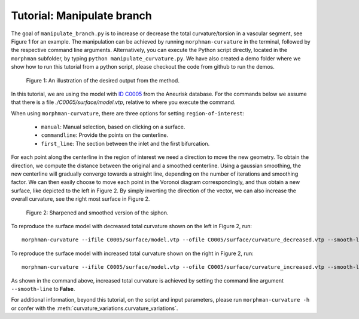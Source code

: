 .. title:: Tutorial: Manipulate branch

.. _manipulate_branch:

===========================
Tutorial: Manipulate branch
===========================

The goal of ``manipulate_branch.py`` is to increase or decrease the
total curvature/torsion in a vascular segment, see Figure 1 for an example.
The manipulation can be achieved by running ``morphman-curvature`` in the terminal, followed by the
respective command line arguments. Alternatively, you can execute the Python script directly,
located in the ``morphman`` subfolder, by typing ``python manipulate_curvature.py``. We have also created a
demo folder where we show how to run this tutorial from a python script, please checkout the code from github to
run the demos.

.. figure:: Curvature.png

  Figure 1: An illustration of the desired output from the method.

In this tutorial, we are using the model with
`ID C0005 <http://ecm2.mathcs.emory.edu/aneuriskdata/download/C0005/C0005_models.tar.gz>`_
from the Aneurisk database. For the commands below we assume that there is a
file `./C0005/surface/model.vtp`, relative to where you execute the command.

When using ``morphman-curvature``, there are three options for setting
``region-of-interest``:

 * ``manual``: Manual selection, based on clicking on a surface.
 * ``commandline``: Provide the points on the centerline.
 * ``first_line``: The section between the inlet and the first bifurcation.

For each point along the centerline in the region of interest
we need a direction to move the new geometry. To obtain the direction,
we compute the distance between the original and a smoothed
centerline. Using a gaussian smoothing, the new centerline will gradually converge
towards a straight line, depending on the number of iterations and smoothing factor.
We can then easily choose to move each point in the Voronoi diagram correspondingly,
and thus obtain a new surface, like depicted to the left in Figure 2. By simply
inverting the direction of the vector, we can also increase the overall curvature,
see the right most surface in Figure 2.

.. figure:: curvature_variation.png

  Figure 2: Sharpened and smoothed version of the siphon.

To reproduce the surface model with decreased total curvature shown on the left in Figure 2, run::

    morphman-curvature --ifile C0005/surface/model.vtp --ofile C0005/surface/curvature_decreased.vtp --smooth-line True --iterations 100 --smooth-factor-line 1.8 --region-of-interest first_line --poly-ball-size 250 250 250

To reproduce the surface model with increased total curvature shown on the right in Figure 2, run::

    morphman-curvature --ifile C0005/surface/model.vtp --ofile C0005/surface/curvature_increased.vtp --smooth-line False --iterations 100 --smooth-factor-line 1.8 --region-of-interest first_line --poly-ball-size 250 250 250

As shown in the command above, increased total curvature is achieved by setting the command line argument ``--smooth-line`` to **False**.

For additional information, beyond this tutorial, on the script and
input parameters, please run ``morphman-curvature -h`` or confer with
the :meth:`curvature_variations.curvature_variations`.
